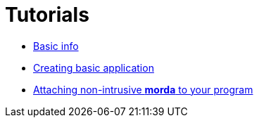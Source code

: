 # Tutorials

- link:tutorials/BasicInfo.adoc[Basic info]
- link:tutorials/CreatingBasicApp.adoc[Creating basic application]
- link:tutorials/BindingToEngine.adoc[Attaching non-intrusive *morda* to your program]
